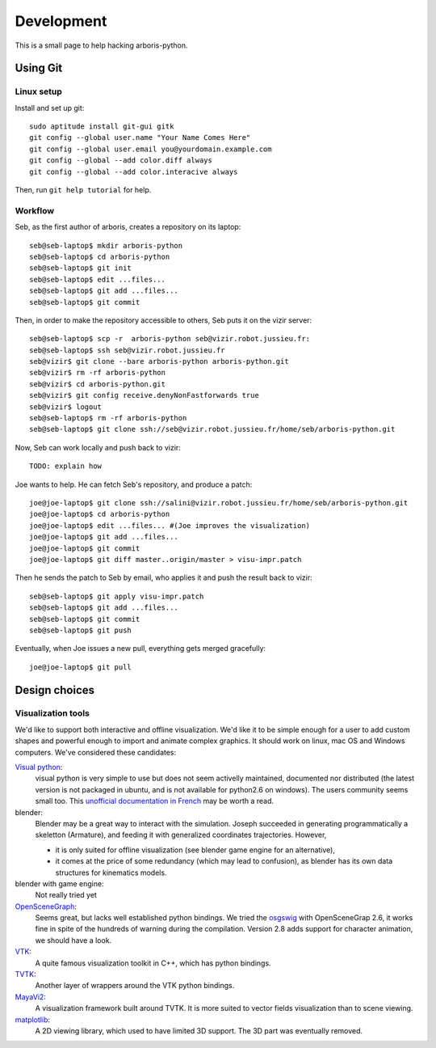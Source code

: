 =============
Development
=============

This is a small page to help hacking arboris-python.
  
Using Git
=========

Linux setup
-----------

Install and set up git::

  sudo aptitude install git-gui gitk
  git config --global user.name "Your Name Comes Here"
  git config --global user.email you@yourdomain.example.com
  git config --global --add color.diff always
  git config --global --add color.interacive always

Then, run ``git help tutorial`` for help.

Workflow
--------

Seb, as the first author of arboris, creates a repository on its laptop::

  seb@seb-laptop$ mkdir arboris-python
  seb@seb-laptop$ cd arboris-python
  seb@seb-laptop$ git init
  seb@seb-laptop$ edit ...files... 
  seb@seb-laptop$ git add ...files...
  seb@seb-laptop$ git commit

Then, in order to make the repository accessible to others, Seb puts it on the vizir server::

  seb@seb-laptop$ scp -r  arboris-python seb@vizir.robot.jussieu.fr:
  seb@seb-laptop$ ssh seb@vizir.robot.jussieu.fr
  seb@vizir$ git clone --bare arboris-python arboris-python.git
  seb@vizir$ rm -rf arboris-python
  seb@vizir$ cd arboris-python.git
  seb@vizir$ git config receive.denyNonFastforwards true
  seb@vizir$ logout
  seb@seb-laptop$ rm -rf arboris-python
  seb@seb-laptop$ git clone ssh://seb@vizir.robot.jussieu.fr/home/seb/arboris-python.git

Now, Seb can work locally and push back to vizir::

  TODO: explain how

Joe wants to help. He can fetch Seb's repository, and produce a patch::

  joe@joe-laptop$ git clone ssh://salini@vizir.robot.jussieu.fr/home/seb/arboris-python.git
  joe@joe-laptop$ cd arboris-python
  joe@joe-laptop$ edit ...files... #(Joe improves the visualization)
  joe@joe-laptop$ git add ...files...
  joe@joe-laptop$ git commit
  joe@joe-laptop$ git diff master..origin/master > visu-impr.patch

Then he sends the patch to Seb by email, who applies it and push the result back to vizir::

  seb@seb-laptop$ git apply visu-impr.patch
  seb@seb-laptop$ git add ...files...
  seb@seb-laptop$ git commit 
  seb@seb-laptop$ git push 

Eventually, when Joe issues a new pull, everything gets merged gracefully::

  joe@joe-laptop$ git pull


Design choices
==============

Visualization tools
-------------------

We'd like to support both interactive and offline visualization. We'd like it to be simple enough for a user to add custom shapes and powerful enough to import and animate complex graphics. It should work on linux, mac OS and Windows computers. We've considered these candidates:

`Visual python <http://vpython.org>`_: 
  visual python is very simple to use but does not seem activelly maintained, documented nor distributed (the latest version is not packaged in ubuntu, and is not available for python2.6 on windows). The users community seems small too. This `unofficial documentation in French <ftp://ftp-developpez.com/guigui/cours/python/vpython/fr/ManuelVpython.pdf>`_ may be worth a read.
  
blender:
  Blender may be a great way to interact with the simulation. Joseph succeeded in generating programmatically a skeletton (Armature), and feeding it with generalized coordinates trajectories. However,
 
  - it is only suited for offline visualization (see blender game engine for an alternative), 
  - it comes at the price of some redundancy (which may lead to confusion), as blender has its own data structures for kinematics models.

blender with game engine:
  Not really tried yet

`OpenSceneGraph <http://www.openscenegraph.org>`_:
  Seems great, but lacks well established python bindings. We tried the `osgswig <http://code.google.com/p/osgswig>`_ with OpenSceneGrap 2.6, it works fine in spite of the hundreds of warning during the compilation. Version 2.8 adds support for character animation, we should have a look.

`VTK <http://www.vtk.org>`_:
  A quite famous visualization toolkit in C++, which has python bindings.

`TVTK <https://svn.enthought.com/enthought/wiki/TVTK>`_:
  Another layer of wrappers around the VTK python bindings.

`MayaVi2 <https://svn.enthought.com/enthought/wiki/MayaVi>`_:
  A visualization framework built around TVTK. It is more suited to vector fields visualization than to scene viewing. 

`matplotlib <http://matplotlib.sourceforge.net/>`_:
  A 2D viewing library, which used to have limited 3D support. The 3D part was eventually removed.
